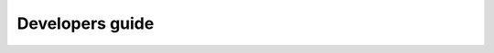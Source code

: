 Developers guide
================

.. todo::

    Everything developers need to know to get a dev environment running,
    run tests, modify code and submit a successful PR.

    Currently most of this information lives on the wiki. 

    * https://github.com/mapbox/rasterio/wiki/Development-Guide
    * https://github.com/mapbox/rasterio/wiki/Exposing-GDAL-Functionality
    * https://github.com/mapbox/rasterio/wiki/Cython-and-GDAL

    The long term goal is to consolidate into this document.
